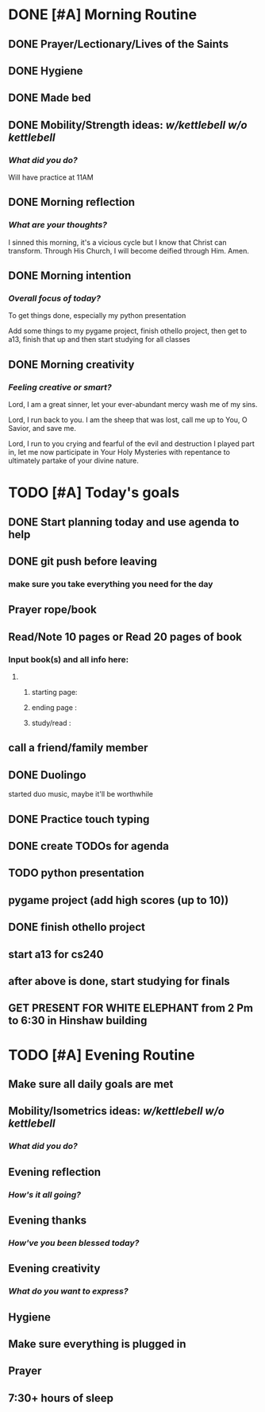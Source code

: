 * DONE [#A] Morning Routine 
:PROPERTIES:
DEADLINE: <2023-12-07 Thu>
:END:
** DONE Prayer/Lectionary/Lives of the Saints
** DONE Hygiene
** DONE Made bed
** DONE Mobility/Strength ideas: [[~/kettlebell.org][w/kettlebell]] [[~/mobility.org][w/o kettlebell]]
*** /What did you do?/ 
Will have practice at 11AM
** DONE Morning reflection
*** /What are your thoughts?/
I sinned this morning, it's a vicious cycle but I know that Christ can transform.
Through His Church, I will become deified through Him. Amen.
** DONE Morning intention
*** /Overall focus of today?/
To get things done, especially my python presentation

Add some things to my pygame project, finish othello project, then get to a13, finish that up and
then start studying for all classes
** DONE Morning creativity
*** /Feeling creative or smart?/

Lord, I am a great sinner, let your ever-abundant mercy wash me of my sins.

Lord, I run back to you. I am the sheep that was lost, call me up to You, O Savior, and save me.

Lord, I run to you crying and fearful of the evil and destruction I played part in, let me now
participate in Your Holy Mysteries with repentance to ultimately partake of your divine nature.

* TODO [#A] Today's goals
:PROPERTIES:
DEADLINE: <2023-12-07 Thu>
:END:
** DONE Start planning today and use agenda to help
** DONE git push before leaving 
*** make sure you take everything you need for the day
** Prayer rope/book
** Read/Note 10 pages or Read 20 pages of book
*** Input book(s) and all info here:
**** 
***** starting page:
***** ending page  : 
***** study/read   : 
** call a friend/family member
** DONE Duolingo
started duo music, maybe it'll be worthwhile
** DONE Practice touch typing
** DONE create TODOs for agenda
** TODO python presentation
:PROPERTIES:
SCHEDULED: <2023-12-07 Thu>
:END:
** pygame project (add high scores (up to 10))
** DONE finish othello project
** start a13 for cs240
** after above is done, start studying for finals
** GET PRESENT FOR WHITE ELEPHANT from 2 Pm to 6:30 in Hinshaw building
* TODO [#A] Evening Routine
:PROPERTIES:
DEADLINE: <2023-12-07 Thu>
:END:
** Make sure all daily goals are met 
** Mobility/Isometrics ideas: [[~/kettlebell.org][w/kettlebell]] [[mobility.org][w/o kettlebell]]
*** /What did you do?/
** Evening reflection
*** /How's it all going?/
** Evening thanks
*** /How've you been blessed today?/
** Evening creativity
*** /What do you want to express?/
** Hygiene
** Make sure everything is plugged in
** Prayer
** 7:30+ hours of sleep
